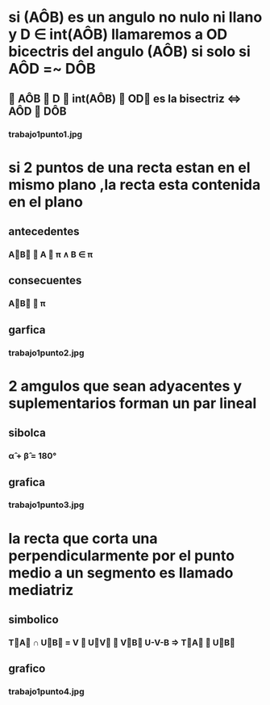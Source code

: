 * si (AÔB) es un angulo no nulo ni  llano y D ∈ int(AÔB) llamaremos a OD bicectris del angulo (AÔB) si solo si AÔD =~ DÔB
** ∀ AÔB ∧ D ∈ int(AÔB) ∧ OD⃗  es la bisectriz ⇔ AÔD ≝ DÔB
*** trabajo1punto1.jpg
* si 2 puntos de una recta estan en el mismo plano ,la recta  esta contenida en el plano
** antecedentes
*** A⃗B⃗ ∧ A ∈ π ∧ B ∈ π 
** consecuentes
*** A⃗B⃗ ⊂ π
** garfica 
*** trabajo1punto2.jpg
* 2 amgulos que sean adyacentes y suplementarios forman un par lineal
** sibolca
*** α̂ + β̂ = 180°
** grafica 
*** trabajo1punto3.jpg
* la recta que corta una perpendicularmente por el punto medio a un segmento es llamado mediatriz
** simbolico 
*** T⃗A⃗ ∩ U⃗B⃗ = V ∧ U⃗V⃗ ≝ V⃗B⃗ U-V-B ⇒ T⃗A⃗ ⊥ U⃗B⃗ 
** grafico
*** trabajo1punto4.jpg
